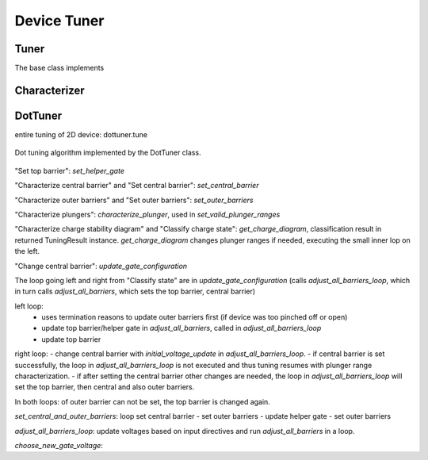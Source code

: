 .. _device_tuner:

Device Tuner
============


Tuner
-----

The base class implements


Characterizer
-------------



DotTuner
--------
entire tuning of 2D device: dottuner.tune


.. figure:: ../overview/algorithm_dot_tuning.svg
   :alt: dot tuning algorithm
   :align: center
   :width: 55 %

   Dot tuning algorithm implemented by the DotTuner class.


"Set top barrier": `set_helper_gate`

"Characterize central barrier" and "Set central barrier": `set_central_barrier`


"Characterize outer barriers" and "Set outer barriers": `set_outer_barriers`


"Characterize plungers": `characterize_plunger`, used in `set_valid_plunger_ranges`


"Characterize charge stability diagram" and "Classify charge state": `get_charge_diagram`, classification result in returned TuningResult instance.
`get_charge_diagram` changes plunger ranges if needed, executing the small inner lop on the left.


"Change central barrier": `update_gate_configuration`

The loop going left and right from "Classify state" are in `update_gate_configuration` (calls `adjust_all_barriers_loop`, which in turn calls `adjust_all_barriers`, which sets the top barrier, central barrier)

left loop:
 - uses termination reasons to update outer barriers first (if device was too pinched off or open)
 - update top barrier/helper gate in `adjust_all_barriers`, called in `adjust_all_barriers_loop`
 - update top barrier

right loop:
- change central barrier with `initial_voltage_update` in `adjust_all_barriers_loop`.
- if central barrier is set successfully, the loop in `adjust_all_barriers_loop` is not executed and thus tuning resumes with plunger range characterization.
- if after setting the central barrier other changes are needed, the loop in `adjust_all_barriers_loop` will set the top barrier, then central and also outer barriers.

In both loops: of outer barrier can not be set, the top barrier is changed again.

`set_central_and_outer_barriers`: loop set central barrier - set outer barriers - update helper gate - set outer barriers

`adjust_all_barriers_loop`: update voltages based on input directives and run `adjust_all_barriers` in a loop.

`choose_new_gate_voltage`:

